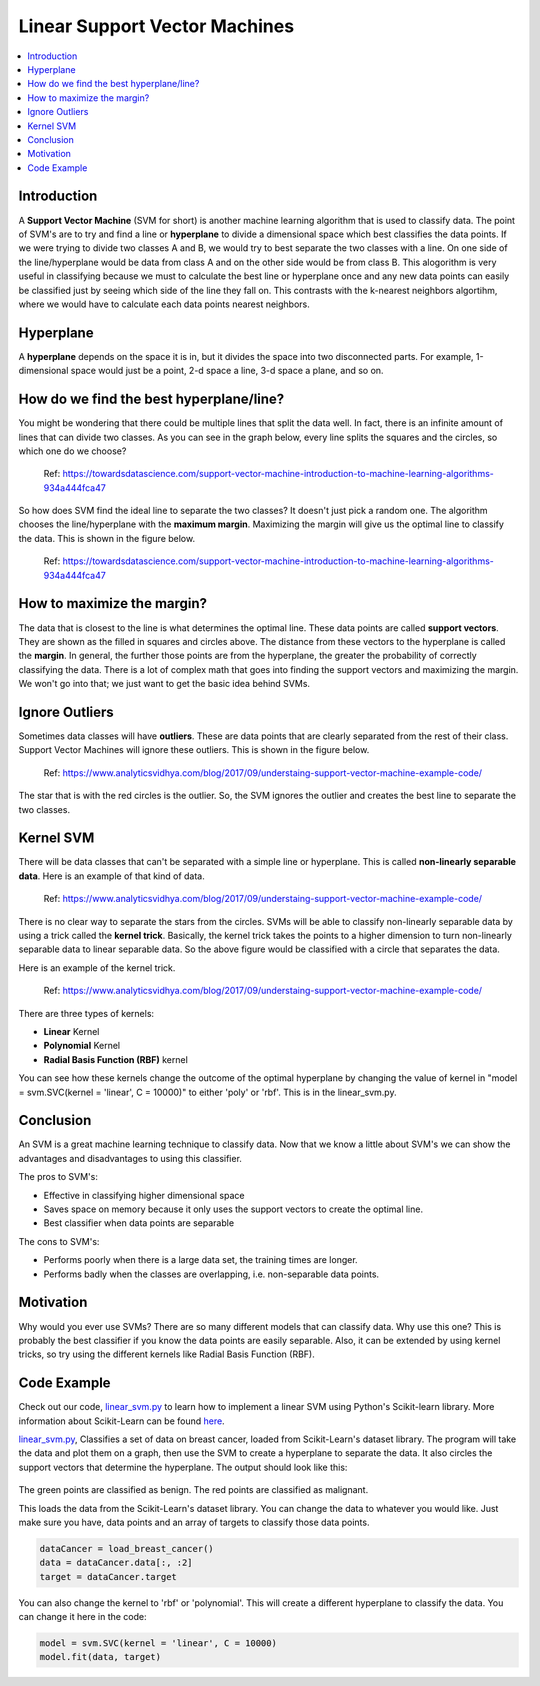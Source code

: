 ==========================
Linear Support Vector Machines
==========================

.. contents::
  :local:
  :depth: 3

Introduction
-------------

A **Support Vector Machine** (SVM for short) is another machine learning algorithm that is used to classify data.
The point of SVM's are to try and find a line or **hyperplane** to divide a dimensional space which best classifies
the data points. If we were trying to divide two classes A and B, we would try to best separate the two classes with a 
line. On one side of the line/hyperplane would be data from class A and on the other side would be from class B. 
This alogorithm is very useful in classifying because we must to calculate the best line or hyperplane once 
and any new data points can easily be classified just by seeing which side of the line they fall on. This contrasts with the k-nearest neighbors algortihm, where 
we would have to calculate each data points nearest neighbors. 

Hyperplane
----------
A **hyperplane** depends on the space it is in, but it divides the space into two disconnected parts. For example,  
1-dimensional space would just be a point, 2-d space a line, 3-d space a plane, and so on. 

How do we find the best hyperplane/line?
----------------------------------------

You might be wondering that there could be multiple lines that split the data well. In fact, there is an infinite
amount of lines that can divide two classes. As you can see in the graph below, every line splits the squares and
the circles, so which one do we choose?

.. figure:: _img/Possible_hyperplane.png
   :scale: 100%
   :alt: Possible_Hyperplane

   Ref: https://towardsdatascience.com/support-vector-machine-introduction-to-machine-learning-algorithms-934a444fca47 

So how does SVM find the ideal line to separate the two classes? It doesn't just pick a random one. The algorithm chooses
the line/hyperplane with the **maximum margin**. Maximizing the margin will give us the optimal line to classify the data. 
This is shown in the figure below.  

.. figure:: _img/optimal_hyperplane.png
   :scale: 100%
   :alt: Optimal_Hyperplane

   Ref: https://towardsdatascience.com/support-vector-machine-introduction-to-machine-learning-algorithms-934a444fca47 

How to maximize the margin?
---------------------------

The data that is closest to the line is what determines the optimal line. These data points are called 
**support vectors**. They are shown as the filled in squares and circles above. The distance from these vectors to the
hyperplane is called the **margin**. In general, the further those points are from the hyperplane, the greater the 
probability of correctly classifying the data. There is a lot of complex math that goes into finding the support vectors
and maximizing the margin. We won't go into that; we just want to get the basic idea behind SVMs. 

Ignore Outliers
---------------

Sometimes data classes will have **outliers**. These are data points that are clearly separated from the rest of their class.
Support Vector Machines will ignore these outliers. This is shown in the figure below. 


.. figure:: _img/SVM_Outliers.png
   :scale: 100%
   :alt: Outliers

   Ref:  https://www.analyticsvidhya.com/blog/2017/09/understaing-support-vector-machine-example-code/

The star that is with the red circles is the outlier. So, the SVM ignores the outlier and creates the best line to separate
the two classes. 


Kernel SVM
-----------

There will be data classes that can't be separated with a simple line or hyperplane. This is called **non-linearly 
separable data**. Here is an example of that kind of data. 

.. figure:: _img/SVM_Kernal.png
   :scale: 100%
   :alt: Kernel

   Ref:  https://www.analyticsvidhya.com/blog/2017/09/understaing-support-vector-machine-example-code/


There is no clear way to separate the stars from the circles. SVMs will be able to classify non-linearly separable
data by using a trick called the **kernel trick**. Basically, the kernel trick takes the points
to a higher dimension to turn non-linearly separable data to linear separable data. So the above figure would be
classified with a circle that separates the data. 

Here is an example of the kernel trick.

.. figure:: _img/SVM_Kernel2.png
   :scale: 100%
   :alt: Kernel X Y graph

   Ref:  https://www.analyticsvidhya.com/blog/2017/09/understaing-support-vector-machine-example-code/


There are three types of kernels:

- **Linear** Kernel
- **Polynomial** Kernel
- **Radial Basis Function (RBF)** kernel

You can see how these kernels change the outcome of the optimal hyperplane by changing the value of kernel in 
"model = svm.SVC(kernel = 'linear', C = 10000)" to either 'poly' or 'rbf'. This is in the linear_svm.py. 


Conclusion
-----------

An SVM is a great machine learning technique to classify data. Now that we know a little about SVM's we can show
the advantages and disadvantages to using this classifier. 

The pros to SVM's:

- Effective in classifying higher dimensional space
- Saves space on memory because it only uses the support vectors to create the optimal line. 
- Best classifier when data points are separable

The cons to SVM's:

- Performs poorly when there is a large data set, the training times are longer.
- Performs badly when the classes are overlapping, i.e. non-separable data points.   


Motivation
----------

Why would you ever use SVMs? There are so many different models that can classify data. Why use this one? 
This is probably the best classifier if you know the data points are easily separable. Also, it can be extended
by using kernel tricks, so try using the different kernels like Radial Basis Function (RBF). 


Code Example
-------------

Check out our code, `linear_svm.py`_ to learn how to implement a linear SVM using Python's Scikit-learn library. 
More information about Scikit-Learn can be found `here`_. 

`linear_svm.py`_, Classifies a set of data on breast cancer, loaded from Scikit-Learn's dataset library. 
The program will take the data and plot them on a graph, then use the SVM to create a hyperplane to separate the data.
It also circles the support vectors that determine the hyperplane. The output should look like this:

.. figure:: _img/linear_svm_output.png
   :scale: 100%
   :alt: Linear SVM output

The green points are classified as benign.
The red points are classified as malignant.

This loads the data from the Scikit-Learn's dataset library. You can change the data to whatever you would like. 
Just make sure you have, data points and an array of targets to classify those data points. 

.. code:: python

    dataCancer = load_breast_cancer()
    data = dataCancer.data[:, :2]
    target = dataCancer.target

You can also change the kernel to 'rbf' or 'polynomial'. This will create a different hyperplane to classify
the data. You can change it here in the code:

.. code:: python

    model = svm.SVC(kernel = 'linear', C = 10000)
    model.fit(data, target)


.. _here: https://scikit-learn.org

.. _linear_svm.py: https://github.com/machinelearningmindset/machine-learning-course/blob/master/code/supervised/Linear_SVM/linear_svm.py

